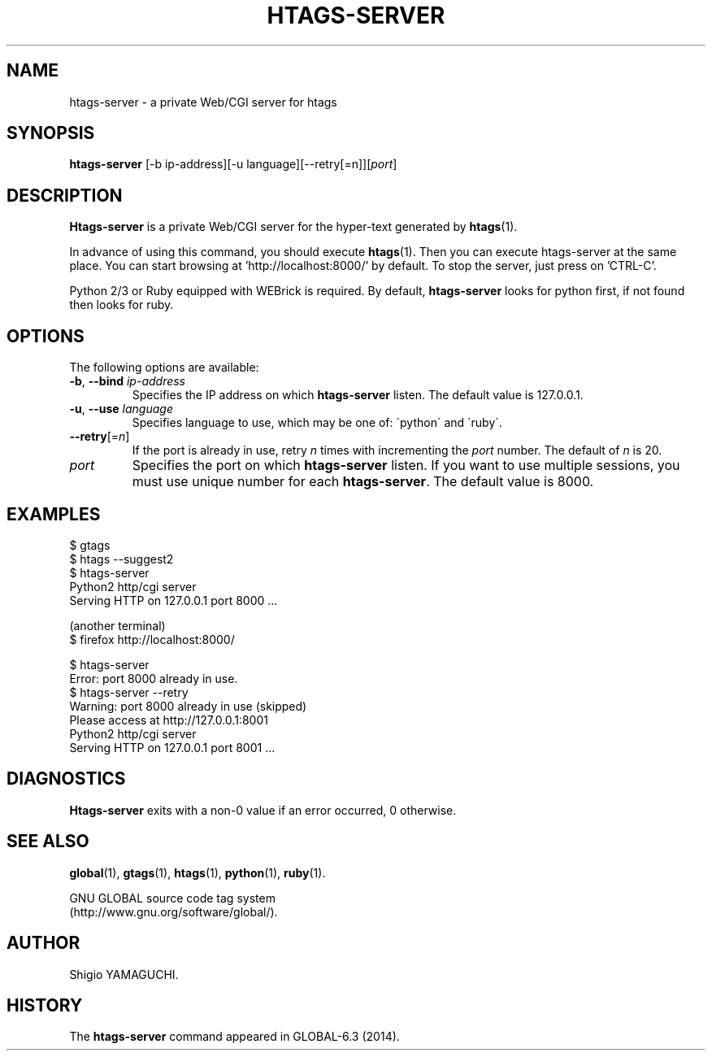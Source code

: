 .\" This file is generated automatically by convert.pl from htags-server/manual.in.
.TH HTAGS-SERVER 1 "November 2016" "GNU Project"
.SH NAME
htags\-server - a private Web/CGI server for htags
.SH SYNOPSIS
\fBhtags-server\fP [-b ip-address][-u language][--retry[=n]][\fIport\fP]
.br
.SH DESCRIPTION
\fBHtags-server\fP is a private Web/CGI server for the hyper-text
generated by \fBhtags\fP(1).
.PP
In advance of using this command, you should execute \fBhtags\fP(1).
Then you can execute htags-server at the same place.
You can start browsing at 'http://localhost:8000/' by default.
To stop the server, just press on 'CTRL-C'.
.PP
Python 2/3 or Ruby equipped with WEBrick is required.
By default, \fBhtags-server\fP looks for python first, if not found then
looks for ruby.
.SH OPTIONS
The following options are available:
.TP
\fB-b\fP, \fB--bind\fP \fIip-address\fP
Specifies the IP address on which \fBhtags-server\fP listen.
The default value is 127.0.0.1.
.TP
\fB-u\fP, \fB--use\fP \fIlanguage\fP
Specifies language to use, which may be one of: \'python\' and \'ruby\'.
.TP
\fB--retry\fP[=\fIn\fP]
If the port is already in use, retry \fIn\fP times with incrementing the \fIport\fP number. The default of \fIn\fP is 20.
.TP
\fIport\fP
Specifies the port on which \fBhtags-server\fP listen.
If you want to use multiple sessions, you must use unique number
for each \fBhtags-server\fP. The default value is 8000.
.SH EXAMPLES
.nf
$ gtags
$ htags --suggest2
$ htags-server
Python2 http/cgi server
Serving HTTP on 127.0.0.1 port 8000 ...
.PP
(another terminal)
$ firefox http://localhost:8000/
.PP
$ htags-server
Error: port 8000 already in use.
$ htags-server --retry
Warning: port 8000 already in use (skipped)
Please access at http://127.0.0.1:8001
Python2 http/cgi server
Serving HTTP on 127.0.0.1 port 8001 ...
.fi
.SH DIAGNOSTICS
\fBHtags-server\fP exits with a non-0 value if an error occurred, 0 otherwise.
.SH "SEE ALSO"
\fBglobal\fP(1),
\fBgtags\fP(1),
\fBhtags\fP(1),
\fBpython\fP(1),
\fBruby\fP(1).
.PP
GNU GLOBAL source code tag system
.br
(http://www.gnu.org/software/global/).
.SH AUTHOR
Shigio YAMAGUCHI.
.SH HISTORY
The \fBhtags-server\fP command appeared in GLOBAL-6.3 (2014).
